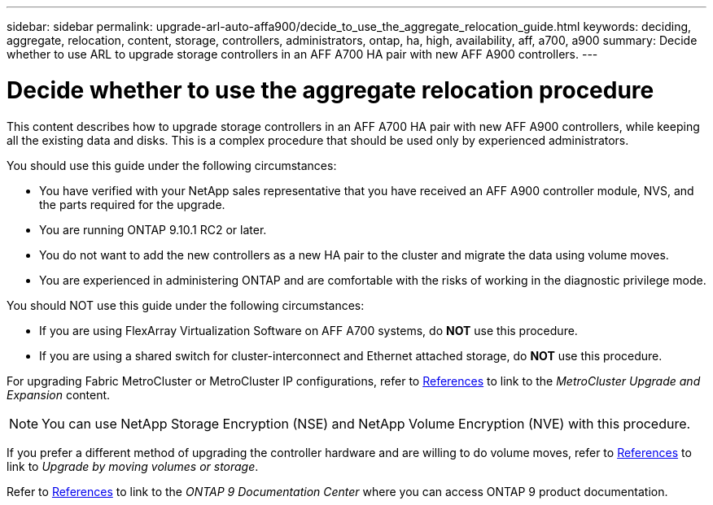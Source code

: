 ---
sidebar: sidebar
permalink: upgrade-arl-auto-affa900/decide_to_use_the_aggregate_relocation_guide.html
keywords: deciding, aggregate, relocation, content, storage, controllers, administrators, ontap, ha, high, availability, aff, a700, a900
summary: Decide whether to use ARL to upgrade storage controllers in an AFF A700 HA pair with new AFF A900 controllers.
---

= Decide whether to use the aggregate relocation procedure
:hardbreaks:
:nofooter:
:icons: font
:linkattrs:
:imagesdir: ./media/

[.lead]
This content describes how to upgrade storage controllers in an AFF A700 HA pair with new AFF A900 controllers, while keeping all the existing data and disks. This is a complex procedure that should be used only by experienced administrators.

You should use this guide under the following circumstances:

*	You have verified with your NetApp sales representative that you have received an AFF A900 controller module, NVS, and the parts required for the upgrade.
*	You are running ONTAP 9.10.1 RC2 or later.
*	You do not want to add the new controllers as a new HA pair to the cluster and migrate the data using volume moves.
*	You are experienced in administering ONTAP and are comfortable with the risks of working in the diagnostic privilege mode.

You should NOT use this guide under the following circumstances:

* If you are using FlexArray Virtualization Software on AFF A700 systems, do *NOT* use this procedure.
* If you are using a shared switch for cluster-interconnect and Ethernet attached storage, do *NOT* use this procedure.

For upgrading Fabric MetroCluster or MetroCluster IP configurations, refer to link:other_references.html[References] to link to the _MetroCluster Upgrade and Expansion_ content.

NOTE: You can use NetApp Storage Encryption (NSE) and NetApp Volume Encryption (NVE) with this procedure.

If you prefer a different method of upgrading the controller hardware and are willing to do volume moves, refer to link:other_references.html[References] to link to _Upgrade by moving volumes or storage_.

Refer to link:other_references.html[References] to link to the _ONTAP 9 Documentation Center_ where you can access ONTAP 9 product documentation.
